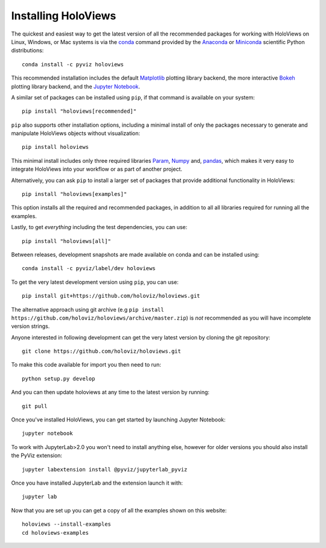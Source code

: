 Installing HoloViews
====================

The quickest and easiest way to get the latest version of all the
recommended packages for working with HoloViews on Linux, Windows, or
Mac systems is via the
`conda <https://docs.conda.io/projects/conda/en/latest/>`_ command provided by
the
`Anaconda <https://docs.anaconda.com/anaconda/install/>`_ or
`Miniconda <https://docs.conda.io/en/latest/miniconda.html>`_ scientific
Python distributions::

  conda install -c pyviz holoviews 

This recommended installation includes the default `Matplotlib
<http://matplotlib.org>`_ plotting library backend, the
more interactive `Bokeh <http://bokeh.pydata.org>`_ plotting library
backend, and the `Jupyter Notebook <http://jupyter.org>`_.

A similar set of packages can be installed using ``pip``, if that
command is available on your system::

  pip install "holoviews[recommended]"

``pip`` also supports other installation options, including a minimal
install of only the packages necessary to generate and manipulate
HoloViews objects without visualization::

  pip install holoviews

This minimal install includes only three required libraries `Param
<https://param.holoviz.org/>`_, `Numpy <https://numpy.org>`_ and,
`pandas <https://pandas.pydata.org/>`_, which makes it very easy to
integrate HoloViews into your workflow or as part of another project.

Alternatively, you can ask ``pip`` to install a larger set of
packages that provide additional functionality in HoloViews::

  pip install "holoviews[examples]"

This option installs all the required and recommended packages, in
addition to all all libraries required for running all the examples.

Lastly, to get *everything* including the test dependencies, you can use::

  pip install "holoviews[all]"

Between releases, development snapshots are made available on conda and
can be installed using::

  conda install -c pyviz/label/dev holoviews

To get the very latest development version using ``pip``, you can use::

  pip install git+https://github.com/holoviz/holoviews.git

The alternative approach using git archive (e.g ``pip install
https://github.com/holoviz/holoviews/archive/master.zip``) is *not*
recommended as you will have incomplete version strings.

Anyone interested in following development can get the very latest
version by cloning the git repository::

  git clone https://github.com/holoviz/holoviews.git

To make this code available for import you then need to run::

  python setup.py develop

And you can then update holoviews at any time to the latest version by
running::

  git pull

Once you've installed HoloViews, you can get started by launching
Jupyter Notebook::

  jupyter notebook

To work with JupyterLab>2.0 you won't need to install anything else,
however for older versions you should also install the PyViz
extension::

  jupyter labextension install @pyviz/jupyterlab_pyviz

Once you have installed JupyterLab and the extension launch it with::

  jupyter lab

Now that you are set up you can get a copy of all the examples shown
on this website::

    holoviews --install-examples
    cd holoviews-examples
